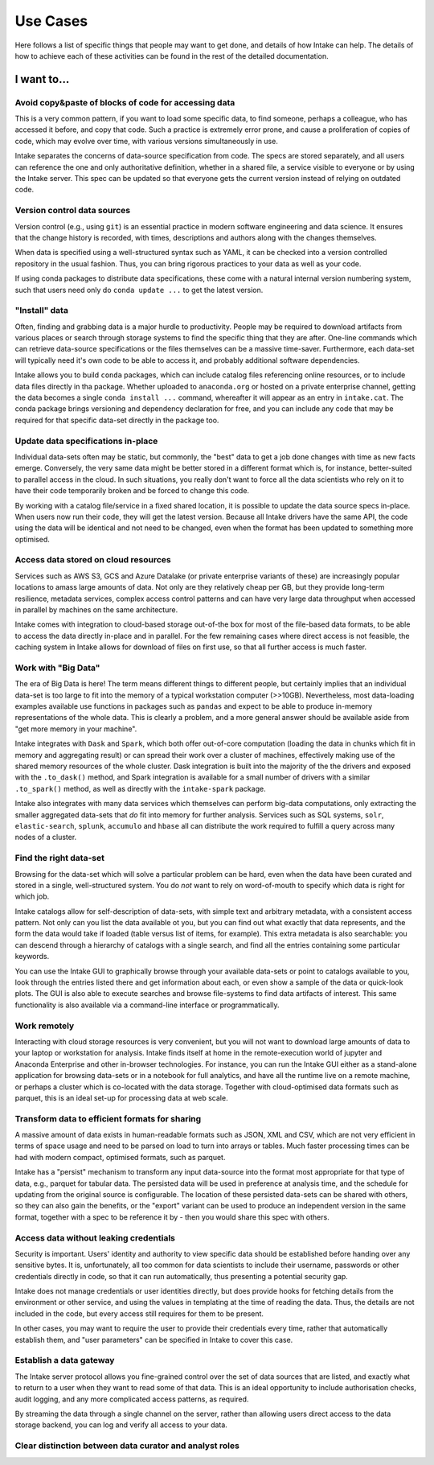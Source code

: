 Use Cases
=========

Here follows a list of specific things that people may want to get done, and
details of how Intake can help. The details of how to achieve each of these
activities can be found in the rest of the detailed documentation.

**I want to...**
~~~~~~~~~~~

Avoid copy&paste of blocks of code for accessing data
-----------------------------------------------------

This is a very common pattern, if you want to load some specific data, to
find someone, perhaps a colleague, who has accessed it before, and copy that
code. Such a practice is extremely error prone, and cause a proliferation of
copies of code, which may evolve over time, with various versions simultaneously
in use.

Intake separates the concerns of data-source specification from code. The
specs are stored separately, and all users can reference the one and only
authoritative definition, whether in a shared file, a service visible to
everyone or by using the Intake server. This spec can be updated so that
everyone gets the current version instead of relying on outdated code.

Version control data sources
----------------------------

Version control (e.g., using ``git``) is an essential practice in modern
software engineering and data science. It ensures that the change history is
recorded, with times, descriptions and authors along with the changes themselves.

When data is specified using a well-structured syntax such as YAML, it can
be checked into a version controlled repository in the usual fashion. Thus, you
can bring rigorous practices to your data as well as your code.

If using conda packages to distribute data specifications, these come with a
natural internal version numbering system, such that users need only do
``conda update ...`` to get the latest version.

"Install" data
--------------

Often, finding and grabbing data is a major hurdle to productivity. People may be
required to download artifacts from various places or search through storage
systems to find the specific thing that they are after. One-line commands which
can retrieve data-source specifications or the files themselves can be a massive
time-saver. Furthermore, each data-set will typically need it's own code to
be able to access it, and probably additional software dependencies.

Intake allows you to build ``conda`` packages, which can include catalog files
referencing online resources, or to include data files directly in tha package.
Whether uploaded to ``anaconda.org`` or hosted on a private enterprise channel,
getting the data becomes a single ``conda install ...`` command, whereafter
it will appear as an entry in ``intake.cat``. The conda package brings versioning
and dependency declaration for free, and you can include any code that may be
required for that specific data-set directly in the package too.

Update data specifications in-place
-----------------------------------

Individual data-sets often may be static, but commonly, the "best" data to get a
job done changes with time as new facts emerge. Conversely, the very same data
might be better stored in a different format which is, for instance, better-suited
to parallel access in the cloud. In such situations, you really don't want to force
all the data scientists who rely on it to have their code temporarily broken and
be forced to change this code.

By working with a catalog file/service in a fixed shared location, it is possible to
update the data source specs in-place. When users now run their code, they will get
the latest version. Because all Intake drivers have the same API, the code using the
data will be identical and not need to be changed, even when the format has been
updated to something more optimised.

Access data stored on cloud resources
-------------------------------------

Services such as AWS S3, GCS and Azure Datalake (or private enterprise variants of
these) are increasingly popular locations to amass large amounts of data. Not only
are they relatively cheap per GB, but they provide long-term resilience, metadata
services, complex access control patterns and can have very large data throughput
when accessed in parallel by machines on the same architecture.

Intake comes with integration to cloud-based storage out-of-the box for most of the
file-based data formats, to be able to access the data directly in-place and in
parallel. For the few remaining cases where direct access is not feasible, the
caching system in Intake allows for download of files on first use, so that
all further  access is much faster.

Work with "Big Data"
--------------------

The era of Big Data is here! The term means different things to different people,
but certainly implies that an individual data-set is too large to fit into the
memory of a typical workstation computer (>>10GB). Nevertheless, most data-loading
examples available use functions in packages such as ``pandas`` and expect to
be able to produce in-memory representations of the whole data. This is clearly a
problem, and a more general answer should be available aside from "get more memory
in your machine".

Intake integrates with ``Dask`` and ``Spark``, which both offer out-of-core
computation (loading the data in chunks which fit in memory and aggregating result)
or can spread their work over a cluster of machines, effectively making use of the
shared memory resources of the whole cluster. Dask integration is built into the
majority of the the drivers and exposed with the ``.to_dask()`` method, and Spark
integration is available for a small number of drivers with a similar ``.to_spark()``
method, as well as directly with the ``intake-spark`` package.

Intake also integrates with many data services which themselves can perform big-data
computations, only extracting the smaller aggregated data-sets that *do* fit into
memory for further analysis. Services such as SQL systems, ``solr``, ``elastic-search``,
``splunk``, ``accumulo`` and ``hbase`` all can distribute the work required to fulfill
a query across many nodes of a cluster.

Find the right data-set
-----------------------

Browsing for the data-set which will solve a particular problem can be hard, even
when the data have been curated and stored in a single, well-structured system. You
do *not* want to rely on word-of-mouth to specify which data is right for which job.

Intake catalogs allow for self-description of data-sets, with simple text and
arbitrary metadata, with a consistent access pattern. Not only can you list the data
available ot you, but you can find out what exactly that data represents, and
the form the data would take if loaded (table versus list of items, for example). This extra
metadata is also searchable: you can descend through a hierarchy of catalogs with
a single search, and find all the entries containing some particular keywords.

You can use the Intake GUI to graphically browse through your available data-sets or
point to catalogs available to you, look through the entries listed there and get
information about each, or even show a sample of the data or quick-look plots. The GUI
is also able to execute searches and browse file-systems to find data artifacts of
interest. This same functionality is also available via a command-line interface
or programmatically.

Work remotely
-------------

Interacting with cloud storage resources is very convenient, but you will not want to
download large amounts of data to your laptop or workstation for analysis. Intake
finds itself at home in the remote-execution world of jupyter and Anaconda Enterprise
and other in-browser technologies. For instance, you can run the Intake GUI either as a
stand-alone application for browsing data-sets or in a notebook for full analytics,
and have all the runtime live on a remote machine, or perhaps a cluster which is
co-located with the data storage. Together with cloud-optimised data formats such
as parquet, this is an ideal set-up for processing data at web scale.

Transform data to efficient formats for sharing
-----------------------------------------------

A massive amount of data exists in human-readable formats such as JSON, XML and CSV,
which are not very efficient in terms of space usage and need to be parsed on
load to turn into arrays or tables. Much faster processing times can be had with
modern compact, optimised formats, such as parquet.

Intake has a "persist" mechanism to transform any input data-source into the format
most appropriate for that type of data, e.g., parquet for tabular data. The persisted
data will be used in preference at analysis time, and the schedule for updating from
the original source is configurable. The location of these persisted data-sets can
be shared with others, so they can also gain the benefits, or the "export" variant
can be used to produce an independent version in the same format, together with a
spec to be reference it by - then you would share this spec with others.

Access data without leaking credentials
---------------------------------------

Security is important. Users' identity and authority to view specific data should be
established before handing over any sensitive bytes. It is, unfortunately, all too
common for data scientists to include their username, passwords or other credentials
directly in code, so that it can run automatically, thus presenting a potential
security gap.

Intake does not manage credentials or user identities directly, but does provide hooks
for fetching details from the environment or other service, and using the values in
templating at the time of reading the data. Thus, the details are not included in
the code, but every access still requires for them to be present.

In other cases, you may want to require the user to provide their credentials every
time, rather that automatically establish them, and "user parameters" can be specified
in Intake to cover this case.

Establish a data gateway
------------------------

The Intake server protocol allows you fine-grained control over the set of data sources
that are listed, and exactly what to return to a user when they want to read some of
that data. This is an ideal opportunity to include authorisation checks,
audit logging, and any more complicated access patterns, as required.

By streaming the data through a single channel on the server, rather than allowing
users direct access to the data storage backend, you can log and verify all access
to your data.

Clear distinction between data curator and analyst roles
--------------------------------------------------------


